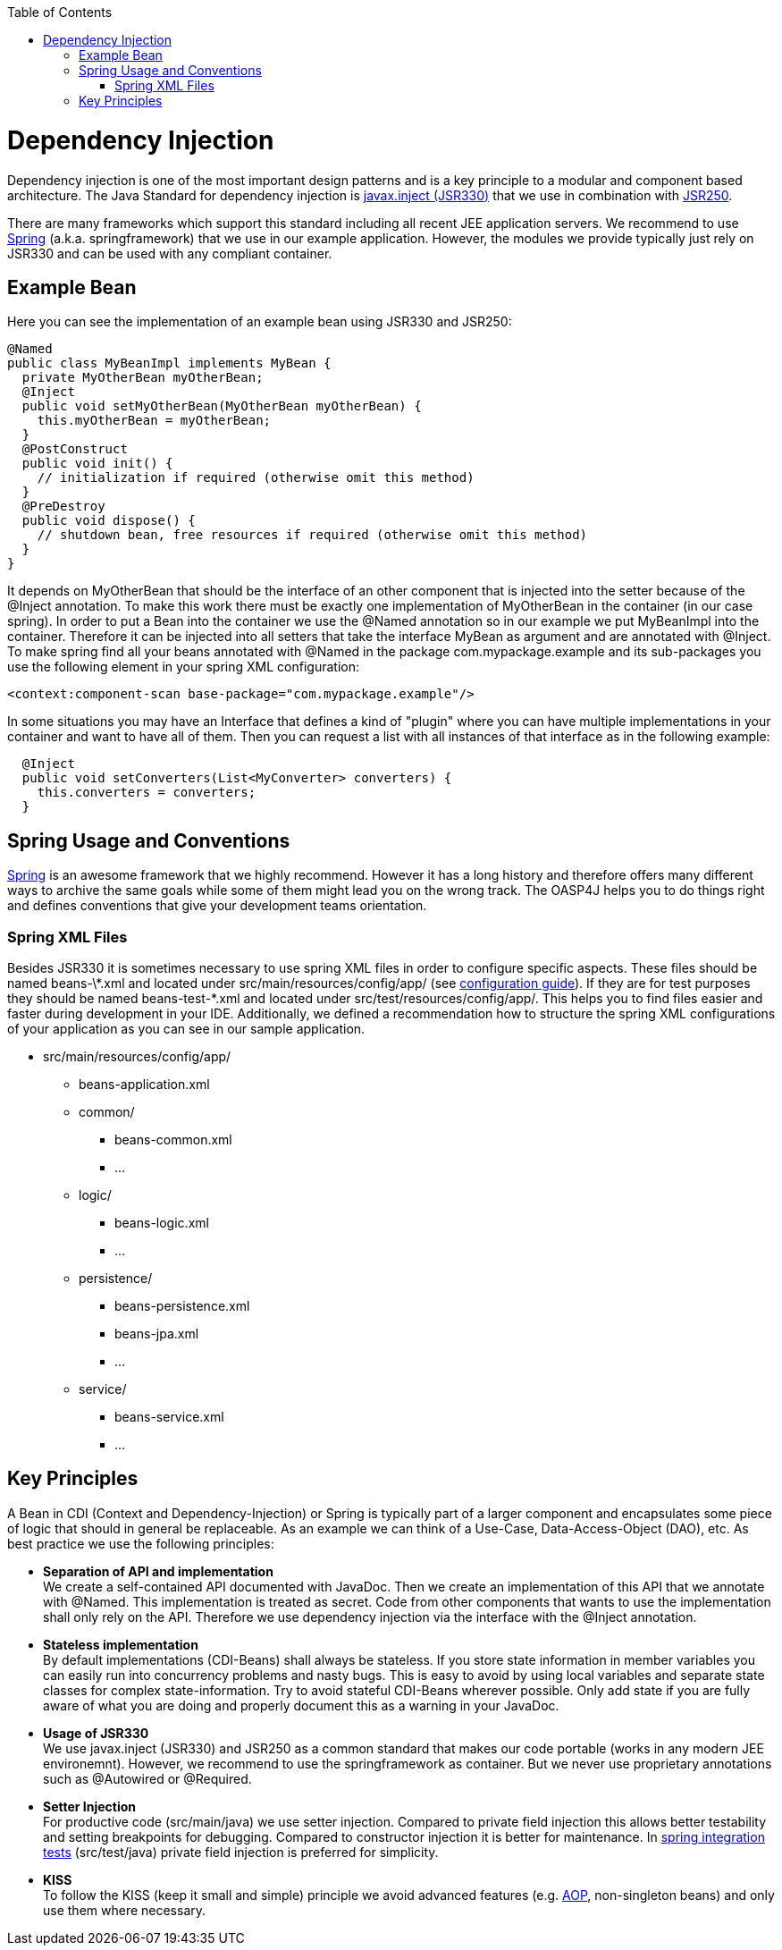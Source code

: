 :toc:
toc::[]

= Dependency Injection
Dependency injection is one of the most important design patterns and is a key principle to a modular and component based architecture. The Java Standard for dependency injection is http://docs.oracle.com/javaee/6/api/javax/inject/package-summary.html[javax.inject (JSR330)] that we use in combination with http://docs.oracle.com/javaee/5/api/javax/annotation/package-summary.html[JSR250]. 

There are many frameworks which support this standard including all recent JEE application servers. We recommend to use http://spring.io/[Spring] (a.k.a. springframework) that we use in our example application. However, the modules we provide typically just rely on JSR330 and can be used with any compliant container.

== Example Bean
Here you can see the implementation of an example bean using JSR330 and JSR250:
[source, java]
@Named
public class MyBeanImpl implements MyBean {
  private MyOtherBean myOtherBean;
  @Inject
  public void setMyOtherBean(MyOtherBean myOtherBean) {
    this.myOtherBean = myOtherBean;
  }
  @PostConstruct
  public void init() {
    // initialization if required (otherwise omit this method)
  }
  @PreDestroy
  public void dispose() {
    // shutdown bean, free resources if required (otherwise omit this method)
  }
}

It depends on +MyOtherBean+ that should be the interface of an other component that is injected into the setter because of the +@Inject+ annotation. To make this work there must be exactly one implementation of +MyOtherBean+ in the container (in our case spring). In order to put a Bean into the container we use the +@Named+ annotation so in our example we put +MyBeanImpl+ into the container. Therefore it can be injected into all setters that take the interface +MyBean+ as argument and are annotated with +@Inject+. To make spring find all your beans annotated with +@Named+ in the package +com.mypackage.example+ and its sub-packages you use the following element in your spring XML configuration:
[source,XML]
<context:component-scan base-package="com.mypackage.example"/>

In some situations you may have an Interface that defines a kind of "plugin" where you can have multiple implementations in your container and want to have all of them. Then you can request a list with all instances of that interface as in the following example:
[source, java]
  @Inject
  public void setConverters(List<MyConverter> converters) {
    this.converters = converters;
  }

== Spring Usage and Conventions
http://spring.io/[Spring] is an awesome framework that we highly recommend. However it has a long history and therefore offers many different ways to archive the same goals while some of them might lead you on the wrong track. The OASP4J helps you to do things right and defines conventions that give your development teams orientation.

=== Spring XML Files
Besides JSR330 it is sometimes necessary to use spring XML files in order to configure specific aspects. These files should be named +beans-\*.xml+ and located under +src/main/resources/config/app/+ (see link:guide-configuration[configuration guide]). If they are for test purposes they should be named +beans-test-*.xml+ and located under +src/test/resources/config/app/+.
This helps you to find files easier and faster during development in your IDE.
Additionally, we defined a recommendation how to structure the spring XML configurations of your application as you can see in our sample application.

* +src/main/resources/config/app/+
** +beans-application.xml+
** +common/+
*** +beans-common.xml+
*** ...
** +logic/+
*** +beans-logic.xml+
*** ...
** +persistence/+
*** +beans-persistence.xml+
*** +beans-jpa.xml+
*** ...
** +service/+
*** +beans-service.xml+
*** ...

== Key Principles
A Bean in CDI (Context and Dependency-Injection) or Spring is typically part of a larger component and encapsulates some piece of logic that should in general be replaceable. As an example we can think of a Use-Case, Data-Access-Object (DAO), etc. As best practice we use the following principles:

* *Separation of API and implementation* +
We create a self-contained API documented with JavaDoc. Then we create an implementation of this API that we annotate with +@Named+. This implementation is treated as secret. Code from other components that wants to use the implementation shall only rely on the API. Therefore we use dependency injection via the interface with the +@Inject+ annotation.
* *Stateless implementation* +
By default implementations (CDI-Beans) shall always be stateless. If you store state information in member variables you can easily run into concurrency problems and nasty bugs. This is easy to avoid by using local variables and separate state classes for complex state-information. Try to avoid stateful CDI-Beans wherever possible. Only add state if you are fully aware of what you are doing and properly document this as a warning in your JavaDoc.
* *Usage of JSR330* +
We use javax.inject (JSR330) and JSR250 as a common standard that makes our code portable (works in any modern JEE environemnt). However, we recommend to use the springframework as container. But we never use proprietary annotations such as +@Autowired+ or +@Required+.
* *Setter Injection* +
For productive code (+src/main/java+) we use setter injection. Compared to private field injection this allows better testability and setting breakpoints for debugging. Compared to constructor injection it is better for maintenance. In link:guide-testing[spring integration tests] (+src/test/java+) private field injection is preferred for simplicity.
* *KISS* +
To follow the KISS (keep it small and simple) principle we avoid advanced features (e.g. link:guide-aop[AOP], non-singleton beans) and only use them where necessary.
